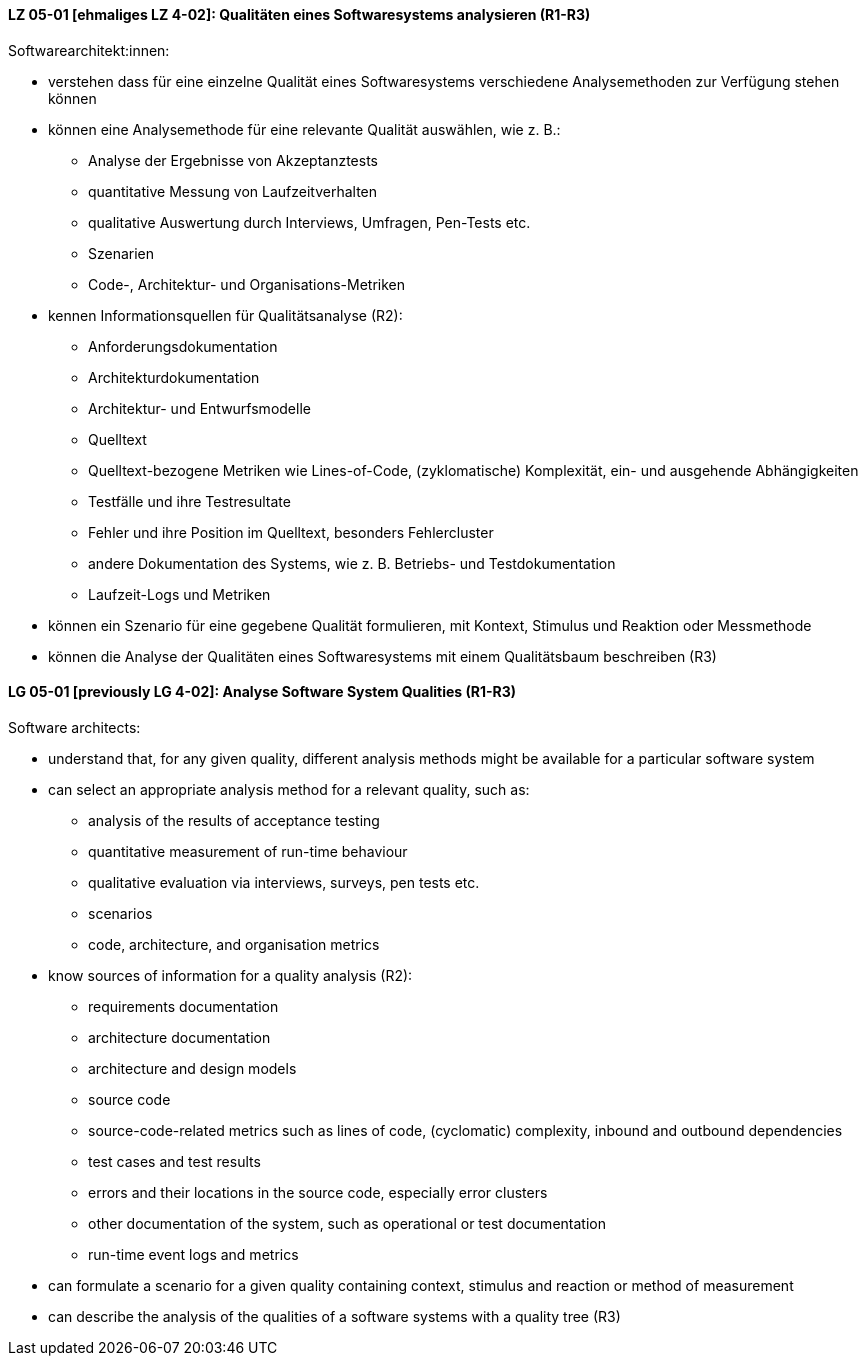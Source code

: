 
// tag::DE[]
[[LZ-05-01]]
==== LZ 05-01 [ehmaliges LZ 4-02]: Qualitäten eines Softwaresystems analysieren (R1-R3)

Softwarearchitekt:innen:

* verstehen dass für eine einzelne Qualität eines Softwaresystems
  verschiedene Analysemethoden zur Verfügung stehen können
* können eine Analysemethode für eine relevante Qualität auswählen,
  wie z.{nbsp}B.:
** Analyse der Ergebnisse von Akzeptanztests
** quantitative Messung von Laufzeitverhalten
** qualitative Auswertung durch Interviews, Umfragen, Pen-Tests etc.
** Szenarien
** Code-, Architektur- und Organisations-Metriken
* kennen Informationsquellen für Qualitätsanalyse (R2):
** Anforderungsdokumentation
** Architekturdokumentation
** Architektur- und Entwurfsmodelle
** Quelltext
** Quelltext-bezogene Metriken wie Lines-of-Code, (zyklomatische)
   Komplexität, ein- und ausgehende Abhängigkeiten
** Testfälle und ihre Testresultate
** Fehler und ihre Position im Quelltext, besonders Fehlercluster
** andere Dokumentation des Systems, wie z.{nbsp}B. Betriebs- und
   Testdokumentation
** Laufzeit-Logs und Metriken
* können ein Szenario für eine gegebene Qualität formulieren, mit
  Kontext, Stimulus und Reaktion oder Messmethode
* können die Analyse der Qualitäten eines Softwaresystems mit einem
  Qualitätsbaum beschreiben (R3)

// end::DE[]

// tag::EN[]
[[LG-05-01]]
==== LG 05-01 [previously LG 4-02]: Analyse Software System Qualities (R1-R3)

Software architects:

* understand that, for any given quality, different analysis methods
  might be available for a particular software system
* can select an appropriate analysis method for a relevant quality,
  such as:
** analysis of the results of acceptance testing
** quantitative measurement of run-time behaviour
** qualitative evaluation via interviews, surveys, pen tests etc.
** scenarios
** code, architecture, and organisation metrics
* know sources of information for a quality analysis (R2):
** requirements documentation
** architecture documentation
** architecture and design models
** source code
** source-code-related metrics such as lines of code, (cyclomatic)
   complexity, inbound and outbound dependencies
** test cases and test results
** errors and their locations in the source code, especially error clusters
** other documentation of the system, such as operational or test
   documentation
** run-time event logs and metrics
* can formulate a scenario for a given quality containing context,
  stimulus and reaction or method of measurement
* can describe the analysis of the qualities of a software systems
  with a quality tree (R3)

// end::EN[]
